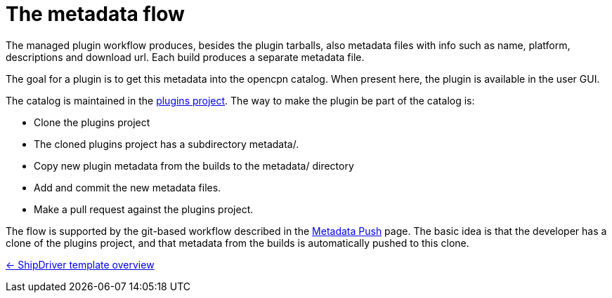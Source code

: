 = The metadata flow

The managed plugin workflow produces, besides the plugin tarballs,
also metadata files with info such as name, platform, descriptions
and download url. Each build produces a separate metadata file.

The goal for a plugin is to get this metadata into the opencpn catalog.
When present here, the plugin is available in the user GUI.

The catalog is maintained in the
https://github.com/opencpn/plugins[plugins project].
The way to make the plugin be part of the catalog is:

* Clone the plugins project
* The cloned plugins project has a subdirectory metadata/.
* Copy new plugin metadata from the builds to the metadata/ directory
* Add and commit the new metadata files.
* Make a pull request against the plugins project.

The flow is supported by the git-based workflow described in the
xref::InstallConfigure/Catalog-Github-Integration.adoc[Metadata Push] page.
The basic idea is that the developer has a clone of the plugins
project, and that metadata from the builds is automatically pushed to this
clone.

xref:Overview.adoc[<- ShipDriver template overview]
